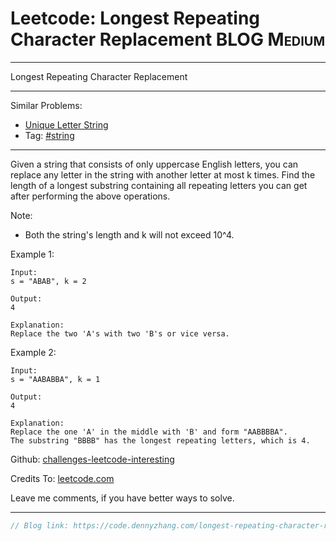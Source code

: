 * Leetcode: Longest Repeating Character Replacement             :BLOG:Medium:
#+STARTUP: showeverything
#+OPTIONS: toc:nil \n:t ^:nil creator:nil d:nil
:PROPERTIES:
:type:     misc, string
:END:
---------------------------------------------------------------------
Longest Repeating Character Replacement
---------------------------------------------------------------------
Similar Problems:
- [[https://code.dennyzhang.com/unique-letter-string][Unique Letter String]]
- Tag: [[https://code.dennyzhang.com/tag/string][#string]]
---------------------------------------------------------------------
Given a string that consists of only uppercase English letters, you can replace any letter in the string with another letter at most k times. Find the length of a longest substring containing all repeating letters you can get after performing the above operations.

Note:
- Both the string's length and k will not exceed 10^4.

Example 1:
#+BEGIN_EXAMPLE
Input:
s = "ABAB", k = 2

Output:
4

Explanation:
Replace the two 'A's with two 'B's or vice versa.
#+END_EXAMPLE

Example 2:
#+BEGIN_EXAMPLE
Input:
s = "AABABBA", k = 1

Output:
4

Explanation:
Replace the one 'A' in the middle with 'B' and form "AABBBBA".
The substring "BBBB" has the longest repeating letters, which is 4.
#+END_EXAMPLE

Github: [[url-external:https://github.com/DennyZhang/challenges-leetcode-interesting/tree/master/problems/longest-repeating-character-replacement][challenges-leetcode-interesting]]

Credits To: [[url-external:https://leetcode.com/problems/longest-repeating-character-replacement/description/][leetcode.com]]

Leave me comments, if you have better ways to solve.
---------------------------------------------------------------------

#+BEGIN_SRC go
// Blog link: https://code.dennyzhang.com/longest-repeating-character-replacement

#+END_SRC
